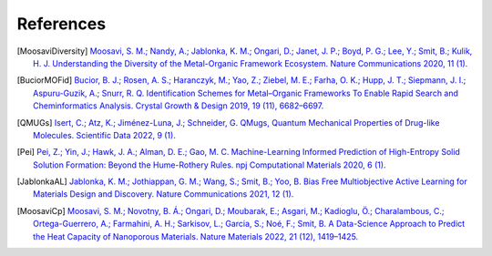 References
==============

.. [MoosaviDiversity] `Moosavi, S. M.; Nandy, A.; Jablonka, K. M.; Ongari, D.; Janet, J. P.; Boyd, P. G.; Lee, Y.; Smit, B.; Kulik, H. J. Understanding the Diversity of the Metal-Organic Framework Ecosystem. Nature Communications 2020, 11 (1). <https://doi.org/10.1038/s41467-020-17755-8>`_

.. [BuciorMOFid] `Bucior, B. J.; Rosen, A. S.; Haranczyk, M.; Yao, Z.; Ziebel, M. E.; Farha, O. K.; Hupp, J. T.; Siepmann, J. I.; Aspuru-Guzik, A.; Snurr, R. Q. Identification Schemes for Metal–Organic Frameworks To Enable Rapid Search and Cheminformatics Analysis. Crystal Growth & Design 2019, 19 (11), 6682–6697. <https://doi.org/10.1021/acs.cgd.9b01050>`_

.. [QMUGs] `Isert, C.; Atz, K.; Jiménez-Luna, J.; Schneider, G. QMugs, Quantum Mechanical Properties of Drug-like Molecules. Scientific Data 2022, 9 (1). <https://doi.org/10.1038/s41597-022-01390-7>`_

.. [Pei] `Pei, Z.; Yin, J.; Hawk, J. A.; Alman, D. E.; Gao, M. C. Machine-Learning Informed Prediction of High-Entropy Solid Solution Formation: Beyond the Hume-Rothery Rules. npj Computational Materials 2020, 6 (1). <https://doi.org/10.1038/s41524-020-0308-7>`_

.. [JablonkaAL] `Jablonka, K. M.; Jothiappan, G. M.; Wang, S.; Smit, B.; Yoo, B. Bias Free Multiobjective Active Learning for Materials Design and Discovery. Nature Communications 2021, 12 (1). <https://doi.org/10.1038/s41467-021-22437-0>`_


.. [MoosaviCp] `Moosavi, S. M.; Novotny, B. Á.; Ongari, D.; Moubarak, E.; Asgari, M.; Kadioglu, Ö.; Charalambous, C.; Ortega-Guerrero, A.; Farmahini, A. H.; Sarkisov, L.; Garcia, S.; Noé, F.; Smit, B. A Data-Science Approach to Predict the Heat Capacity of Nanoporous Materials. Nature Materials 2022, 21 (12), 1419–1425. <https://doi.org/10.1038/s41563-022-01374-3>`_